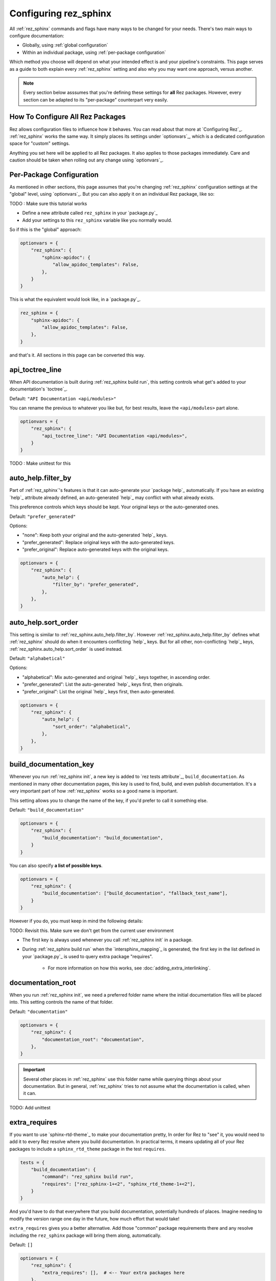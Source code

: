 ######################
Configuring rez_sphinx
######################

All :ref:`rez_sphinx` commands and flags have many ways to be changed for your needs.
There's two main ways to configure documentation:

- Globally, using :ref:`global configuration`
- Within an individual package, using :ref:`per-package configuration`

Which method you choose will depend on what your intended effect is and your
pipeline's constraints. This page serves as a guide to both explain every
:ref:`rez_sphinx` setting and also why you may want one approach, versus
another.

.. note::

    Every section below asssumes that you're defining these settings for
    **all** Rez packages. However, every section can be adapted to its
    "per-package" counterpart very easily.


.. _global configuration:

How To Configure All Rez Packages
*********************************

Rez allows configuration files to influence how it behaves. You can read about
that more at `Configuring Rez`_. :ref:`rez_sphinx` works the same way. It
simply places its settings under `optionvars`_, which is a dedicated
configuration space for "custom" settings.

Anything you set here will be applied to all Rez packages. It also applies
to those packages immediately. Care and caution should be taken when
rolling out any change using `optionvars`_.


.. _per-package configuration:

Per-Package Configuration
*************************

As mentioned in other sections, this page assumes that you're changing :ref:`rez_sphinx`
configuration settings at the "global" level, using `optionvars`_. But you can
also apply it on an individual Rez package, like so:

TODO : Make sure this tutorial works

- Define a new attribute called ``rez_sphinx`` in your `package.py`_
- Add your settings to this ``rez_sphinx`` variable like you normally would.


So if this is the "global" approach:

.. code-block:: python

    optionvars = {
        "rez_sphinx": {
            "sphinx-apidoc": {
                "allow_apidoc_templates": False,
            },
        }
    }


This is what the equivalent would look like, in a `package.py`_.

.. code-block:: python

    rez_sphinx = {
        "sphinx-apidoc": {
            "allow_apidoc_templates": False,
        },
    }

and that's it. All sections in this page can be converted this way.


.. _rez_sphinx.api_toctree_line:

api_toctree_line
****************

When API documentation is built during :ref:`rez_sphinx build run`, this
setting controls what get's added to your documentation's `toctree`_.

Default: ``"API Documentation <api/modules>"``

You can rename the previous to whatever you like but, for best results, leave
the ``<api/modules>`` part alone.

.. code-block:: python

   optionvars = {
       "rez_sphinx": {
           "api_toctree_line": "API Documentation <api/modules>",
       }
   }

TODO : Make unittest for this


.. _rez_sphinx.auto_help.filter_by:

auto_help.filter_by
*******************

Part of :ref:`rez_sphinx`'s features is that it can auto-generate your `package
help`_ automatically. If you have an existing `help`_ attribute already
defined, an auto-generated `help`_ may conflict with what already exists.

This preference controls which keys should be kept. Your original keys or the
auto-generated ones.

Default: ``"prefer_generated"``

Options:

- "none": Keep both your original and the auto-generated `help`_ keys.
- "prefer_generated": Replace original keys with the auto-generated keys.
- "prefer_original": Replace auto-generated keys with the original keys.


.. code-block:: python

    optionvars = {
        "rez_sphinx": {
            "auto_help": {
                "filter_by": "prefer_generated",
            },
        },
    }


.. _rez_sphinx.auto_help.sort_order:

auto_help.sort_order
********************

This setting is similar to :ref:`rez_sphinx.auto_help.filter_by`. However
:ref:`rez_sphinx.auto_help.filter_by` defines what :ref:`rez_sphinx` should do
when it encounters conflicting `help`_ keys. But for all other, non-conflicting
`help`_ keys, :ref:`rez_sphinx.auto_help.sort_order` is used instead.

Default: ``"alphabetical"``

Options:

- "alphabetical": Mix auto-generated and original `help`_ keys together, in ascending order.
- "prefer_generated": List the auto-generated `help`_ keys first, then originals.
- "prefer_original": List the original `help`_ keys first, then auto-generated.

.. code-block:: python

    optionvars = {
        "rez_sphinx": {
            "auto_help": {
                "sort_order": "alphabetical",
            },
        },
    }


.. _rez_sphinx.build_documentation_key:

build_documentation_key
***********************

Whenever you run :ref:`rez_sphinx init`, a new key is added to `rez tests
attribute`_, ``build_documentation``. As mentioned in many other documentation
pages, this key is used to find, build, and even publish documentation. It's a
very important part of how :ref:`rez_sphinx` works so a good name is important.

This setting allows you to change the name of the key, if you'd prefer to call
it something else.

Default: ``"build_documentation"``

.. code-block:: python

    optionvars = {
        "rez_sphinx": {
            "build_documentation": "build_documentation",
        }
    }

You can also specify **a list of possible keys**.

.. code-block:: python

    optionvars = {
        "rez_sphinx": {
            "build_documentation": ["build_documentation", "fallback_test_name"],
        }
    }

However if you do, you must keep in mind the following details:

TODO: Revisit this. Make sure we don't get from the current user environment

- The first key is always used whenever you call :ref:`rez_sphinx init` in a package.
- During :ref:`rez_sphinx build run` when the `intersphinx_mapping`_ is generated,
  the first key in the list defined in your `package.py`_ is used to query
  extra package "requires".

    - For more information on how this works, see :doc:`adding_extra_interlinking`.


.. _rez_sphinx.documentation_root:

documentation_root
******************

When you run :ref:`rez_sphinx init`, we need a preferred folder name where the
initial documentation files will be placed into. This setting controls the name
of that folder.

Default: ``"documentation"``

.. code-block:: python

    optionvars = {
        "rez_sphinx": {
            "documentation_root": "documentation",
        },
    }


.. important::

   Several other places in :ref:`rez_sphinx` use this folder name while
   querying things about your documentation. But in general, :ref:`rez_sphinx`
   tries to not assume what the documentation is called, when it can.


TODO: Add unittest


.. _rez_sphinx.extra_requires:

extra_requires
**************

If you want to use `sphinx-rtd-theme`_ to make your documentation pretty, In
order for Rez to "see" it, you would need to add it to every Rez resolve where
you build documentation.  In practical terms, it means updating all of your Rez
packages to include a ``sphinx_rtd_theme`` package in the test ``requires``.

.. code-block:: python

    tests = {
        "build_documentation": {
            "command": "rez_sphinx build run",
            "requires": ["rez_sphinx-1+<2", "sphinx_rtd_theme-1+<2"],
        }
    }

And you'd have to do that everywhere that you build documentation, potentially
hundreds of places. Imagine needing to modify the version range one day in the
future, how much effort that would take!

``extra_requires`` gives you a better alternative. Add those "common" package
requirements there and any resolve including the ``rez_sphinx`` package will
bring them along, automatically.

Default: ``[]``

.. code-block:: python

    optionvars = {
        "rez_sphinx": {
            "extra_requires": [],  # <-- Your extra packages here
        },
    }

If you want to learn more how to use this to customize Sphinx themes, for
example, see :doc:`using_sphinx_rtd_theme` for details.


.. _rez_sphinx.init_options.check_default_files:

init_options.check_default_files
********************************

TODO


.. _rez_sphinx.init_options.default_files:

.. _default file entries:

init_options.default_files
**************************

By default, `sphinx-quickstart`_ adds a `index.rst`_ when your project is first
generated. :ref:`rez_sphinx` does a little extra and adds a
``user_documentation.rst`` and ``developer_documentation.rst`` file.

This is for 2 reasons:

- To give people a good starting ground for documenting their work.
- To have something to check for, during :ref:`rez_sphinx build run`.

If the files are their default state, the build stops early unless
:ref:`rez_sphinx.init_options.check_default_files` is set to False.  It's a
small reminder to the user to not blindly make documentation but give it some
meaning too.

Changing both file contents will make the check pass. Deleting either or both
files also make the checks pass. If you like the feature but prefer to have
different default files, you can define them like so:

.. code-block:: python

    optionvars = {
        "rez_sphinx": {
            "init_options": {
                "default_files": [
                    {
                        "base_text": "Some default text",
                        "path": "inner_folder/developer_documentation",
                        "title": "Developer Documentation",
                    },
                    {
                        "base_text": "Another default file",
                        "path": "user_documentation",
                        "title": "User Documentation",
                    },
                ],
            }
        }
    }

If you want no files to be generated, define an empty list:


.. code-block:: python

    optionvars = {"rez_sphinx": {"init_options": {"default_files": []}}}


If you like the files but don't want the validation check, see
:ref:`rez_sphinx.init_options.check_default_files`.


.. _rez_sphinx.intersphinx_settings.package_link_map:

intersphinx_settings.package_link_map
*************************************

If you're trying to link your Rez package to another Rez package, but that
package cannot be editted (it could be a third-party PyPI package or
something), you can use this option to help :ref:`rez_sphinx build run` find
the documentation for that package.

.. code-block:: python

   optionvars = {
       "rez_sphinx": {
           "intersphinx_settings": {
               "package_link_map": {
                   "schema": "https://schema.readthedocs.io/en/latest",
               }
           }
       }
   }

The value, ``"https://schema.readthedocs.io/en/latest"``, must be the root
documentation which contains a `objects.inv`_ file. When building your
documentation, if a Rez package named ``schema`` is found but its `package.py`_
doesn't define the documentation properly,
``https://schema.readthedocs.io/en/latest`` is used as a fallback.


.. _rez_sphinx.sphinx-apidoc.allow_apidoc_templates:

sphinx-apidoc.allow_apidoc_templates
************************************

This is already covered in :ref:`rez_sphinx apidoc templates` but basically, in
Python 3+, there's an option to make the Sphinx's `toctree`_ look much cleaner.
If you prefer the default display, use this option to get it back:

.. code-block:: python


    optionvars = {
        "rez_sphinx": {
            "sphinx-apidoc": {
                "allow_apidoc_templates": False,
            },
        }
    }

As mentioned, `sphinx-apidoc`_ templates are a Python 3+ feature. Specifically
Sphinx 2.2+. Adding this setting in Python 2 does nothing.


.. _rez_sphinx.sphinx-apidoc.arguments:

sphinx-apidoc.arguments
***********************

TODO


.. _rez_sphinx.sphinx-apidoc.arguments:

sphinx-apidoc.arguments
***********************

TODO


.. _rez_sphinx.sphinx-apidoc.enable_apidoc:

sphinx-apidoc.enable_apidoc
***************************

TODO


.. _rez_sphinx.sphinx-quickstart:

.. _sphinx-quickstart customization:

sphinx-quickstart
*****************

TODO Add


.. _rez_sphinx.sphinx_conf_overrides:

sphinx_conf_overrides
*********************

This setting allows you to change in a `Sphinx conf.py`_. See `conf.py
customization` for a full list of the supported variables and what each of them do.

.. code-block:: python

    optionvars = {
        "rez_sphinx": {
            "sphinx_conf_overrides": {
                "add_module_names": True,  # Use full names in API documentation
            }
        }
    }


.. _rez_sphinx.sphinx_conf_overrides.add_module_names:

sphinx_conf_overrides.add_module_names
**************************************

TODO


.. _rez_sphinx.sphinx_conf_overrides.master_doc:

sphinx_conf_overrides.master_doc
********************************

TODO


.. _rez_sphinx.sphinx_extensions:

sphinx_extensions
*****************

TODO
